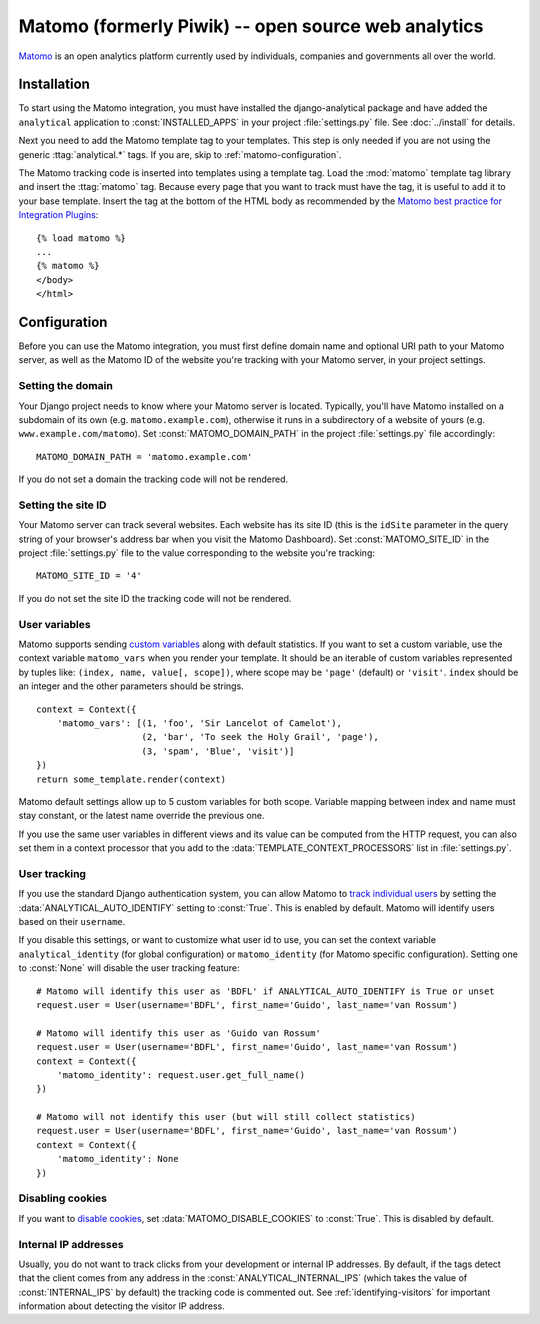 ====================================================
Matomo (formerly Piwik) -- open source web analytics
====================================================

Matomo_ is an open analytics platform currently used by individuals,
companies and governments all over the world.

.. _Matomo: http://matomo.org/


Installation
============

To start using the Matomo integration, you must have installed the
django-analytical package and have added the ``analytical`` application
to :const:`INSTALLED_APPS` in your project :file:`settings.py` file.
See :doc:`../install` for details.

Next you need to add the Matomo template tag to your templates.  This
step is only needed if you are not using the generic
:ttag:`analytical.*` tags.  If you are, skip to
:ref:`matomo-configuration`.

The Matomo tracking code is inserted into templates using a template
tag.  Load the :mod:`matomo` template tag library and insert the
:ttag:`matomo` tag.  Because every page that you want to track must
have the tag, it is useful to add it to your base template.  Insert
the tag at the bottom of the HTML body as recommended by the
`Matomo best practice for Integration Plugins`_::

    {% load matomo %}
    ...
    {% matomo %}
    </body>
    </html>

.. _`Matomo best practice for Integration Plugins`: http://matomo.org/integrate/how-to/



.. _matomo-configuration:

Configuration
=============

Before you can use the Matomo integration, you must first define
domain name and optional URI path to your Matomo server, as well as
the Matomo ID of the website you're tracking with your Matomo server,
in your project settings.


Setting the domain
------------------

Your Django project needs to know where your Matomo server is located.
Typically, you'll have Matomo installed on a subdomain of its own
(e.g. ``matomo.example.com``), otherwise it runs in a subdirectory of
a website of yours (e.g. ``www.example.com/matomo``).  Set
:const:`MATOMO_DOMAIN_PATH` in the project :file:`settings.py` file
accordingly::

    MATOMO_DOMAIN_PATH = 'matomo.example.com'

If you do not set a domain the tracking code will not be rendered.


Setting the site ID
-------------------

Your Matomo server can track several websites.  Each website has its
site ID (this is the ``idSite`` parameter in the query string of your
browser's address bar when you visit the Matomo Dashboard).  Set
:const:`MATOMO_SITE_ID` in the project :file:`settings.py` file to
the value corresponding to the website you're tracking::

    MATOMO_SITE_ID = '4'

If you do not set the site ID the tracking code will not be rendered.


.. _matomo-uservars:

User variables
--------------

Matomo supports sending `custom variables`_ along with default statistics. If
you want to set a custom variable, use the context variable ``matomo_vars`` when
you render your template. It should be an iterable of custom variables
represented by tuples like: ``(index, name, value[, scope])``, where scope may
be ``'page'`` (default) or ``'visit'``. ``index`` should be an integer and the
other parameters should be strings. ::

    context = Context({
        'matomo_vars': [(1, 'foo', 'Sir Lancelot of Camelot'),
                        (2, 'bar', 'To seek the Holy Grail', 'page'),
                        (3, 'spam', 'Blue', 'visit')]
    })
    return some_template.render(context)

Matomo default settings allow up to 5 custom variables for both scope. Variable
mapping between index and name must stay constant, or the latest name
override the previous one.

If you use the same user variables in different views and its value can
be computed from the HTTP request, you can also set them in a context
processor that you add to the :data:`TEMPLATE_CONTEXT_PROCESSORS` list
in :file:`settings.py`.

.. _`custom variables`: http://developer.matomo.org/guides/tracking-javascript-guide#custom-variables


.. _matomo-user-tracking:

User tracking
-------------

If you use the standard Django authentication system, you can allow Matomo to
`track individual users`_ by setting the :data:`ANALYTICAL_AUTO_IDENTIFY`
setting to :const:`True`. This is enabled by default. Matomo will identify
users based on their ``username``.

If you disable this settings, or want to customize what user id to use, you can
set the context variable ``analytical_identity`` (for global configuration) or
``matomo_identity`` (for Matomo specific configuration). Setting one to
:const:`None` will disable the user tracking feature::

    # Matomo will identify this user as 'BDFL' if ANALYTICAL_AUTO_IDENTIFY is True or unset
    request.user = User(username='BDFL', first_name='Guido', last_name='van Rossum')

    # Matomo will identify this user as 'Guido van Rossum'
    request.user = User(username='BDFL', first_name='Guido', last_name='van Rossum')
    context = Context({
        'matomo_identity': request.user.get_full_name()
    })

    # Matomo will not identify this user (but will still collect statistics)
    request.user = User(username='BDFL', first_name='Guido', last_name='van Rossum')
    context = Context({
        'matomo_identity': None
    })

.. _`track individual users`: http://developer.matomo.org/guides/tracking-javascript-guide#user-id

Disabling cookies
-----------------

If you want to `disable cookies`_, set :data:`MATOMO_DISABLE_COOKIES` to
:const:`True`. This is disabled by default.

.. _`disable cookies`: https://matomo.org/faq/general/faq_157/

Internal IP addresses
---------------------

Usually, you do not want to track clicks from your development or
internal IP addresses.  By default, if the tags detect that the client
comes from any address in the :const:`ANALYTICAL_INTERNAL_IPS` (which
takes the value of :const:`INTERNAL_IPS` by default) the tracking code
is commented out.  See :ref:`identifying-visitors` for important
information about detecting the visitor IP address.
